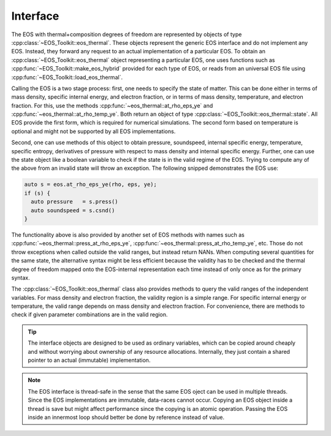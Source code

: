 .. _thermal_interface:

Interface
---------


The EOS with thermal+composition degrees of freedom are represented
by objects of type :cpp:class:`~EOS_Toolkit::eos_thermal`. 
These objects 
represent the generic EOS interface and do not implement any EOS. 
Instead, they forward any request to an actual implementation of a 
particular EOS. To obtain an 
:cpp:class:`~EOS_Toolkit::eos_thermal`
object representing a particular EOS, one uses functions such as 
:cpp:func:`~EOS_Toolkit::make_eos_hybrid` 
provided for each type of EOS, or reads from an universal EOS file 
using :cpp:func:`~EOS_Toolkit::load_eos_thermal`.

Calling the EOS is a two stage process: first, one needs to specify
the state of matter. This can be done either in terms of mass density,
specific internal energy, and electron fraction, or in terms of 
mass density, temperature, and electron fraction. For this, use the
methods 
:cpp:func:`~eos_thermal::at_rho_eps_ye` and
:cpp:func:`~eos_thermal::at_rho_temp_ye`. 
Both return an object of type
:cpp:class:`~EOS_Toolkit::eos_thermal::state`. 
All EOS provide the first form, which is required for numerical
simulations. The second form based on temperature is optional and 
might not be supported by all EOS implementations.

Second, one can use methods of this object to obtain pressure, 
soundspeed, internal specific energy, temperature, specific entropy, 
derivatives of pressure with respect to mass density and internal 
specific energy. Further, one can use the state object like a boolean 
variable to check if the state is in the valid regime of the EOS. 
Trying to compute any of the above from an invalid state will throw 
an exception. The following snipped demonstrates the EOS use:

.. code-block:: cpp

   auto s = eos.at_rho_eps_ye(rho, eps, ye);
   if (s) {
     auto pressure   = s.press()
     auto soundspeed = s.csnd()
   }
   
The functionality above is also provided by another set of EOS methods 
with names such as :cpp:func:`~eos_thermal::press_at_rho_eps_ye`, 
:cpp:func:`~eos_thermal::press_at_rho_temp_ye`, etc. Those do not throw 
exceptions when called outside the valid ranges, but instead return
NANs. When computing several quantities for the same state, the 
alternative syntax might be less efficient because the validity has to 
be checked and the thermal degree of freedom mapped onto the 
EOS-internal representation each time instead of only once as for the
primary syntax.


The :cpp:class:`~EOS_Toolkit::eos_thermal` class
also provides methods to query the valid ranges of the independent 
variables. For mass density and electron fraction, the validity region
is a simple range. For specific internal energy or temperature,
the valid range depends on mass density and electron fraction.
For convenience, there are methods to check if given parameter
combinations are in the valid region.

.. tip::

   The interface objects are designed to be used as ordinary variables,
   which can be copied around cheaply and without worrying about ownership 
   of any resource allocations. Internally, they just contain a shared 
   pointer to an actual (immutable) implementation.

.. note::

   The EOS interface is thread-safe in the sense that the same EOS 
   oject can be used in multiple threads. Since the EOS implementations
   are immutable, data-races cannot occur. Copying an EOS object inside
   a thread is save but might affect performance since the copying is 
   an atomic operation. Passing the EOS inside an innermost loop should
   better be done by reference instead of value. 

